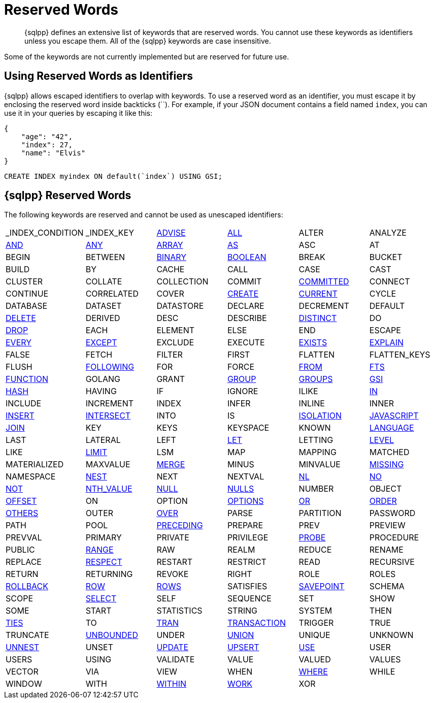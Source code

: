 = Reserved Words
:description: {sqlpp} defines an extensive list of keywords that are reserved words. \
You cannot use these keywords as identifiers unless you escape them.
:page-topic-type: reference

[abstract]
{description}
All of the {sqlpp} keywords are case insensitive.

Some of the keywords are not currently implemented but are reserved for future use.

== Using Reserved Words as Identifiers

{sqlpp} allows escaped identifiers to overlap with keywords.
To use a reserved word as an identifier, you must escape it by enclosing the reserved word inside backticks ({backtick}{backtick}).
For example, if your JSON document contains a field named `index`, you can use it in your queries by escaping it like this:

[source,json]
----
{
    "age": "42",
    "index": 27,
    "name": "Elvis"
}
----

[source,sqlpp]
----
CREATE INDEX myindex ON default(`index`) USING GSI;
----

== {sqlpp} Reserved Words

The following keywords are reserved and cannot be used as unescaped identifiers:

[cols=6*]
|===
| _INDEX_CONDITION
| _INDEX_KEY
| xref:n1ql-language-reference/advise.adoc[ADVISE]
| xref:n1ql-language-reference/selectclause.adoc#all[ALL]
| ALTER
| ANALYZE

| xref:n1ql-language-reference/logicalops.adoc#logical-op-and[AND]
| xref:n1ql-language-reference/collectionops.adoc#collection-op-any[ANY]
| xref:n1ql-language-reference/collectionops.adoc#array[ARRAY]
| xref:n1ql-language-reference/from.adoc#section_ax5_2nx_1db[AS]
| ASC
| AT

| BEGIN
| BETWEEN
| xref:n1ql-language-reference/datatypes.adoc#datatype-binary[BINARY]
| xref:n1ql-language-reference/datatypes.adoc#datatype-boolean[BOOLEAN]
| BREAK
| BUCKET

| BUILD
| BY
| CACHE
| CALL
| CASE
| CAST

| CLUSTER
| COLLATE
| COLLECTION
| COMMIT
| xref:n1ql:n1ql-language-reference/set-transaction.adoc[COMMITTED]
| CONNECT

| CONTINUE
| CORRELATED
| COVER
| xref:n1ql-language-reference/createindex.adoc[CREATE]
| xref:n1ql-language-reference/window.adoc#window-frame-extent[CURRENT]
| CYCLE

| DATABASE
| DATASET
| DATASTORE
| DECLARE
| DECREMENT
| DEFAULT

| xref:n1ql-language-reference/delete.adoc[DELETE]
| DERIVED
| DESC
| DESCRIBE
| xref:n1ql-language-reference/selectclause.adoc#distinct[DISTINCT]
| DO

| xref:n1ql-language-reference/dropindex.adoc[DROP]
| EACH
| ELEMENT
| ELSE
| END
| ESCAPE

| xref:n1ql-language-reference/collectionops.adoc#collection-op-every[EVERY]
| xref:n1ql-language-reference/union.adoc[EXCEPT]
| EXCLUDE
| EXECUTE
| xref:n1ql-language-reference/collectionops.adoc#exists[EXISTS]
| xref:n1ql-language-reference/explain.adoc[EXPLAIN]

| FALSE
| FETCH
| FILTER
| FIRST
| FLATTEN
| FLATTEN_KEYS

| FLUSH
| xref:n1ql-language-reference/window.adoc#window-frame-extent[FOLLOWING]
| FOR
| FORCE
| xref:n1ql-language-reference/from.adoc[FROM]
| xref:n1ql-language-reference/hints.adoc#index-type[FTS]

| xref:n1ql-language-reference/createfunction.adoc[FUNCTION]
| GOLANG
| GRANT
| xref:n1ql-language-reference/groupby.adoc[GROUP]
| xref:n1ql-language-reference/window.adoc#window-frame-clause[GROUPS]
| xref:n1ql-language-reference/hints.adoc#index-type[GSI]

| xref:n1ql-language-reference/join.adoc#use-hash-hint[HASH]
| HAVING
| IF
| IGNORE
| ILIKE
| xref:n1ql-language-reference/collectionops.adoc#collection-op-in[IN]

| INCLUDE
| INCREMENT
| INDEX
| INFER
| INLINE
| INNER

| xref:n1ql-language-reference/insert.adoc[INSERT]
| xref:n1ql-language-reference/union.adoc[INTERSECT]
| INTO
| IS
| xref:n1ql:n1ql-language-reference/set-transaction.adoc[ISOLATION]
| xref:n1ql-language-reference/createfunction.adoc[JAVASCRIPT]

| xref:n1ql-language-reference/join.adoc[JOIN]
| KEY
| KEYS
| KEYSPACE
| KNOWN
| xref:n1ql-language-reference/createfunction.adoc[LANGUAGE]

| LAST
| LATERAL
| LEFT
| xref:n1ql-language-reference/let.adoc[LET]
| LETTING
| xref:n1ql:n1ql-language-reference/set-transaction.adoc[LEVEL]

| LIKE
| xref:n1ql-language-reference/limit.adoc[LIMIT]
| LSM
| MAP
| MAPPING
| MATCHED

| MATERIALIZED
| MAXVALUE
| xref:n1ql-language-reference/merge.adoc[MERGE]
| MINUS
| MINVALUE
| xref:n1ql-language-reference/comparisonops.adoc#null-and-missing[MISSING]

| NAMESPACE
| xref:n1ql-language-reference/nest.adoc[NEST]
| NEXT
| NEXTVAL
| xref:n1ql-language-reference/join.adoc#use-nl-hint[NL]
| xref:n1ql-language-reference/window.adoc#window-frame-exclusion[NO]

| xref:n1ql-language-reference/logicalops.adoc#logical-op-not[NOT]
| xref:n1ql-language-reference/windowfun.adoc#fn-window-nth-value[NTH_VALUE]
| xref:n1ql-language-reference/comparisonops.adoc#null-and-missing[NULL]
| xref:n1ql-language-reference/window.adoc#nulls-treatment[NULLS]
| NUMBER
| OBJECT

| xref:n1ql-language-reference/offset.adoc[OFFSET]
| ON
| OPTION
| xref:n1ql-language-reference/insert.adoc#insert-values[OPTIONS]
| xref:n1ql-language-reference/logicalops.adoc#or-operator[OR]
| xref:n1ql-language-reference/orderby.adoc[ORDER]

| xref:n1ql-language-reference/window.adoc#window-frame-exclusion[OTHERS]
| OUTER
| xref:n1ql-language-reference/window.adoc[OVER]
| PARSE
| PARTITION
| PASSWORD

| PATH
| POOL
| xref:n1ql-language-reference/window.adoc#window-frame-extent[PRECEDING]
| PREPARE
| PREV
| PREVIEW

| PREVVAL
| PRIMARY
| PRIVATE
| PRIVILEGE
| xref:n1ql-language-reference/join.adoc#use-hash-hint[PROBE]
| PROCEDURE

| PUBLIC
| xref:n1ql-language-reference/window.adoc#window-frame-clause[RANGE]
| RAW
| REALM
| REDUCE
| RENAME

| REPLACE
| xref:n1ql-language-reference/window.adoc#nulls-treatment[RESPECT]
| RESTART
| RESTRICT
| READ
| RECURSIVE

| RETURN
| RETURNING
| REVOKE
| RIGHT
| ROLE
| ROLES

| xref:n1ql:n1ql-language-reference/rollback-transaction.adoc[ROLLBACK]
| xref:n1ql-language-reference/window.adoc#window-frame-extent[ROW]
| xref:n1ql-language-reference/window.adoc#window-frame-clause[ROWS]
| SATISFIES
| xref:n1ql:n1ql-language-reference/savepoint.adoc[SAVEPOINT]
| SCHEMA

| SCOPE
| xref:n1ql-language-reference/selectclause.adoc[SELECT]
| SELF
| SEQUENCE
| SET
| SHOW

| SOME
| START
| STATISTICS
| STRING
| SYSTEM
| THEN

| xref:n1ql-language-reference/window.adoc#window-frame-exclusion[TIES]
| TO
| xref:n1ql:n1ql-language-reference/begin-transaction.adoc[TRAN]
| xref:n1ql:n1ql-language-reference/begin-transaction.adoc[TRANSACTION]
| TRIGGER
| TRUE

| TRUNCATE
| xref:n1ql-language-reference/window.adoc#window-frame-extent[UNBOUNDED]
| UNDER
| xref:n1ql-language-reference/union.adoc[UNION]
| UNIQUE
| UNKNOWN

| xref:n1ql-language-reference/unnest.adoc[UNNEST]
| UNSET
| xref:n1ql-language-reference/update.adoc[UPDATE]
| xref:n1ql-language-reference/upsert.adoc[UPSERT]
| xref:n1ql-language-reference/hints.adoc[USE]
| USER

| USERS
| USING
| VALIDATE
| VALUE
| VALUED
| VALUES

| VECTOR
| VIA
| VIEW
| WHEN
| xref:n1ql-language-reference/where.adoc[WHERE]
| WHILE

| WINDOW
| WITH
| xref:n1ql-language-reference/collectionops.adoc#collection-op-within[WITHIN]
| xref:n1ql:n1ql-language-reference/begin-transaction.adoc[WORK]
| XOR
|
|===
